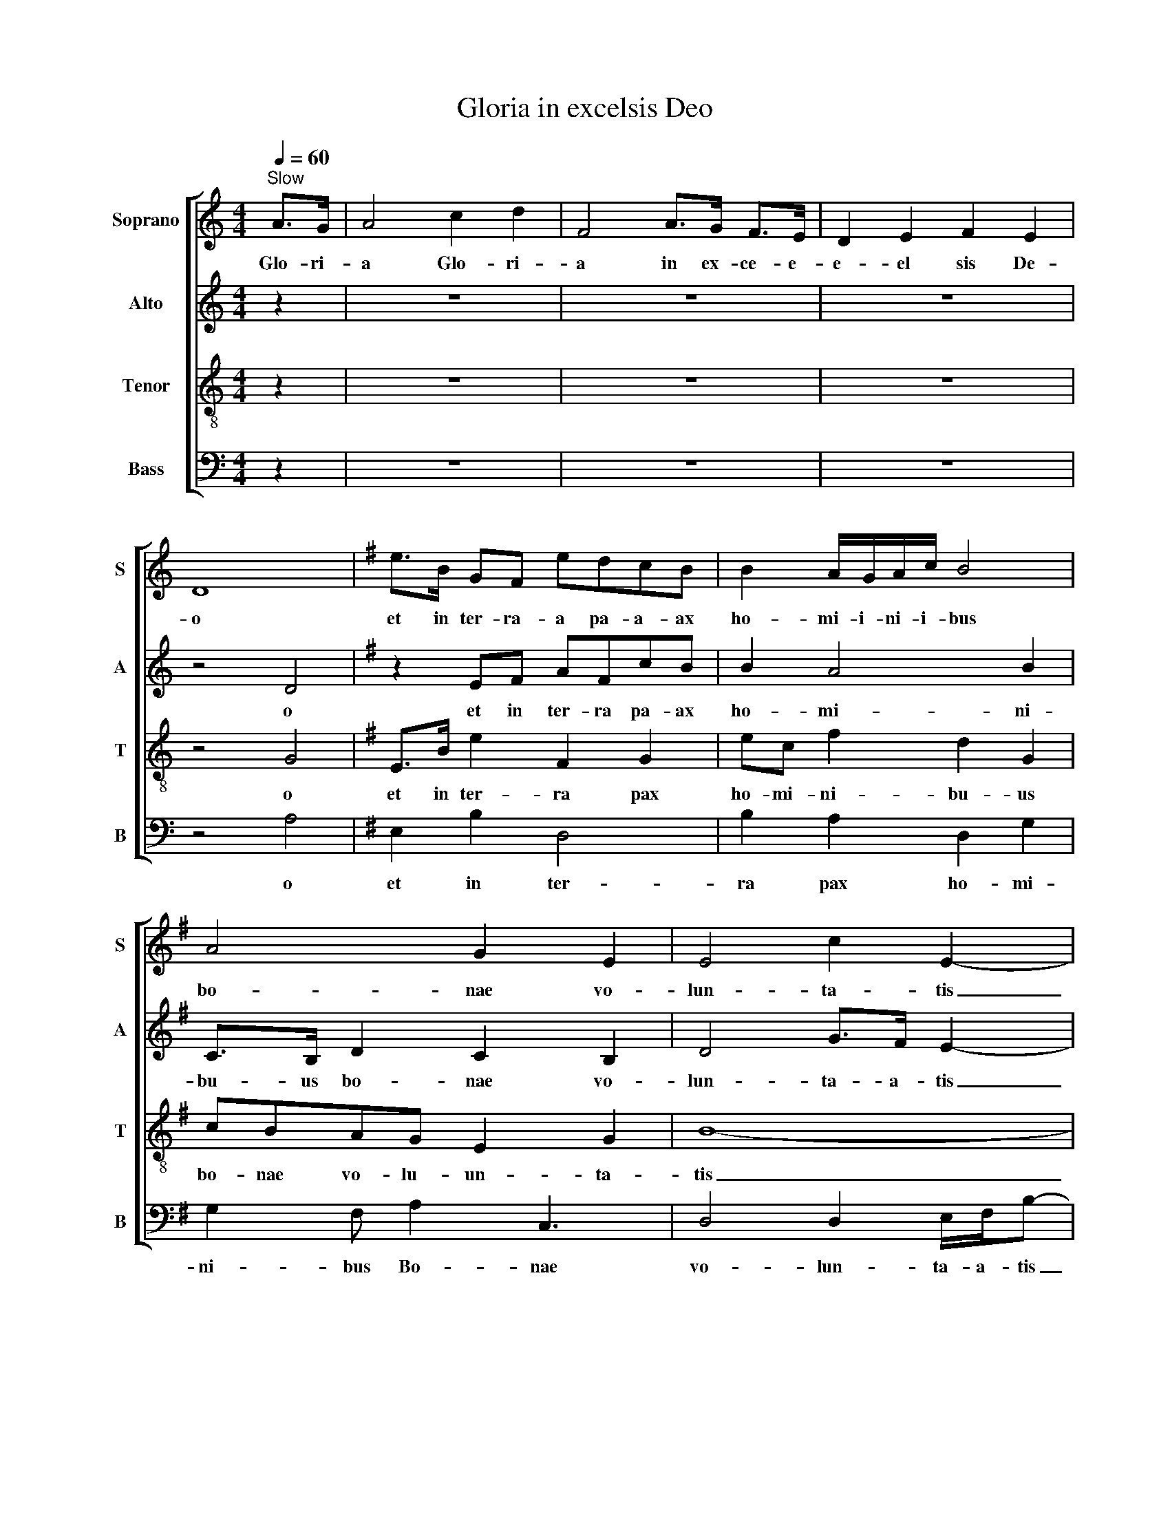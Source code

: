 X:1
T:Gloria in excelsis Deo
%%score [ 1 2 3 4 ]
L:1/8
Q:1/4=60
M:4/4
K:C
V:1 treble nm="Soprano" snm="S"
V:2 treble nm="Alto" snm="A"
V:3 treble-8 nm="Tenor" snm="T"
V:4 bass nm="Bass" snm="B"
V:1
"^Slow" A>G | A4 c2 d2 | F4 A>G F>E | D2 E2 F2 E2 | D8 |[K:G] e>B GF edcB | B2 A/G/A/c/ B4 | %7
w: Glo- ri-|a Glo- ri-|a in ex- ce- e-|e- el sis De-|o|et in ter- ra- a pa- a- ax|ho- mi- i- ni- i- bus|
 A4 G2 E2 | E4 c2 E2- | E2 z2 z4 | z4 B2 B2 | BGcG B3 E | B2 B/c/d/c/ B4 | e>B GF edcB | %14
w: bo- nae vo-|lun- ta- tis|_|Lau- da-|mu- us te- e Be- ne-|di- ci- i- mu- us te|et in ter- ra- pa- a- a- ax|
 B2 A/G/A/c/ B4 | A4 G2 E2 | E4 c2 E2- | E2 z2 ABcE |[K:C] ABcE D3/2FA3/2 | A4 E4 ||[K:E] B8 | %21
w: ho- mi- i- ni- i- bus|bo- nae- vo-|lun- ta- tis|_ A- a- do- or-|a- mus te- e Be- ne- di-|ci- mus-|te|
[M:3/4] z6 | z4 B2 | B2 c4 | c3/2 B2- B/ G2 | E>F GF EE/D/ | G2 E2 GF | E2 E2 E2 |[M:2/4] BA cF | %29
w: |us,|tu so-|lu si * mus.|Ie- su Chris- te, cum Sanc- to|Spi- ri- tu in|Glo- ri- a|De- i Pat- ris.|
[M:4/4] BE F2 B2 G2 | z6 F2 | F4 B>D G2 | B4 B>G B>G | B2 d2 e2 d2- |[M:3/4] d6 |] %35
w: A- a- a- me- en.|Et|in ter- ra pax|Bo- o- o- o- nae|vo- lun- ta- tis.||
V:2
 z2 | z8 | z8 | z8 | z4 D4 |[K:G] z2 EF AFcB | B2 A4 B2 | C>B, D2 C2 B,2 | D4 G>F E2- | E2 z2 z4 | %10
w: ||||o|et in ter- ra pa- ax|ho- mi- ni-|bu- us bo- nae vo-|lun- ta- a- tis|_|
 z4 EEEE | G2 A2 E4 | BGBF B2 E2 | B2 E2 DBcB | B2 A4 B2 | C>B, D2 C2 B,2 | D4 G>F E2- | %17
w: Lau- da- mus te|Be- ne- di-|ci- i- mu- us te- e|et in ter- ra pa- ax|ho- mi- ni-|bu- us bo- nae vo-|lun- ta- a- tis|
 E2 z2 =FFFE |[K:C] E/F/ D3- D C3 | D2 F2 B,4 ||[K:E] G8 |[M:3/4] z6 | z4 G2 | FE G4 | G4 E2 | %25
w: _ A- dor- ra- mus-|te- e Ben _ ne-|di- ci- mus|te||us,|tu so- lus|nus mus.|
 EF GF EC | B,2 C/C/C/E/ C2 | EC E2 E2 |[M:2/4] F/G/A/B/ c/B/A/F/ |[M:4/4] EC D2 E4 | z6 B,>E | %31
w: Ie- su Chris- te, cum Sanc-|to Spi- i- ri- tu in|Glo- o- ri- a|De- e- e- i Pa- a- at ris.|A- a- a- men.|Et in|
 D4 F2 E2- | E4 D>B, B,>G | B2 D2 E2 D2- |[M:3/4] D6 |] %35
w: ter- ra pax|_ Bo- o- na- ae|vo- lun- ta- tis|_|
V:3
 z2 | z8 | z8 | z8 | z4 G4 |[K:G] E>B e2 F2 G2 | ec f2 d2 G2 | cBAG E2 G2 | B8- | B2 z2 z4 | %10
w: ||||o|et in ter- ra pax|ho- mi- ni- bu- us|bo- nae vo- lu- un- ta-|tis|_|
 G2 F2- FD E2 | B4 BA B/A/c/F/ | Bc B2- B4 | E>B e2 F2 G2 | ec f2 d2 G2 | cBAG E2 G2 | B8- | %17
w: Lau- da _ mus te|Be- ne- e- di- i- i- ci-|mu- us te _|et in ter- ra pax|ho- o- mi- ni- bus|bo- nae vo- o- lun- ta-|tis|
 B2 z4 G/=F/E/D/ |[K:C] A2- A2 G/EA/- A2 | AGcE B2 D2 ||[K:E] G8 |[M:3/4] E>F (3A2 =G2 =F2 | %22
w: _ A- do- ra- mus|te _ Be- ne- di _|ci- i- i- i- mu- us|te|Quo- ni- am tu so-|
 B=c/B/ A2 G2 | EG (3B2 A2 F2 | G/F/C/E/- E2 E2 | B3 B e2 | B2 Gc Bc | B2 dB e2 |[M:2/4] dc BA | %29
w: lus Sa- anc- tu- us,|tu so- lus Do- mi-|nus Al- ti- si _ mus.|Ie- su Chris-|te Spi- ri- tu in|Glo- ri- i- a|De- i- Pat- ris.|
[M:4/4] B4 eB e2 | z6 d>c | B/d/ B2 f c2 B2- | B4 B/d/ B2 G | B/^A/F DG c B3- |[M:3/4] B6 |] %35
w: A- me- e- en.|Et in|ter- ra pax ho- mi- ni|_ bu- us Bo- nae|vo- o- lu- un- ta- a- tis|_|
V:4
 z2 | z8 | z8 | z8 | z4 A,4 |[K:G] E,2 B,2 D,4 | B,2 A,2 D,2 G,2 | G,2 F, A,2 C,3 | %8
w: ||||o|et in ter-|ra pax ho- mi-|ni- bus Bo- nae|
 D,4 D,2 E,/F,/B,- | B,2 z2 E,2 F,2 | G,F,D,F, E,D,E,B,,- | B,,2 E,B,, E,2 G,F, | %12
w: vo- lun- ta- a- tis|_ La- au-|da- a- a- a- mu- us te- e|* Be- e- e- e- ne-|
 B,,G,F,E, B,2 B,/A,/G,/F,/ | E,2 B,2 D,2 E,2 | B,2 A,2 D,2 G,2 | G,2 F, A,2 C,3 | %16
w: di- ci- mu- us te- e- e- e- e|et in ter- ra|pax ho- mi- ni-|bu- us bo- nae|
 D,4 D,2 E,/F,/B,- | B,2 z6 |[K:C] A,,2 C,2 G,,2 C,2 | D,E,F,A,, E,3/2D,G,,3/2 || %20
w: vo- lun- ta- a- tis|_|A- dor- a- mus|Be- ne- di- ci- mu- u- us|
[K:E] B,,/C,/ E,3- E,4 |[M:3/4] E,>F, (3E,2 =D,2 =C,2 | E,=D,/E,/ =F,2 E,2 | E,6- | E,4 B,2 | %25
w: te- e- e _|Quo- ni- am tu so-|lus Sa- anc- tu- us|us|_ mus.|
 E,4 B,2 | E,F, G,A, B,A, | B,E, F,2 B,2 |[M:2/4] B,F, B,D, |[M:4/4] E,4 E,4 | B,8 | %31
w: Ie- su|Chri- ste Spi- ri- tu in|Glo- ri- a- a|De- i Pat- ris.|A- men.|O!|
 F,2 B,2 C2 B,2 | E,F,E,E, F,B,, D,2 | B,,2 D,2 E,/C,/ B,,3- |[M:3/4] B,,6 |] %35
w: Et in ter ra|pax ho- mi- ni- bus Bo- nae|vo- lun- ta- a- tis.||

